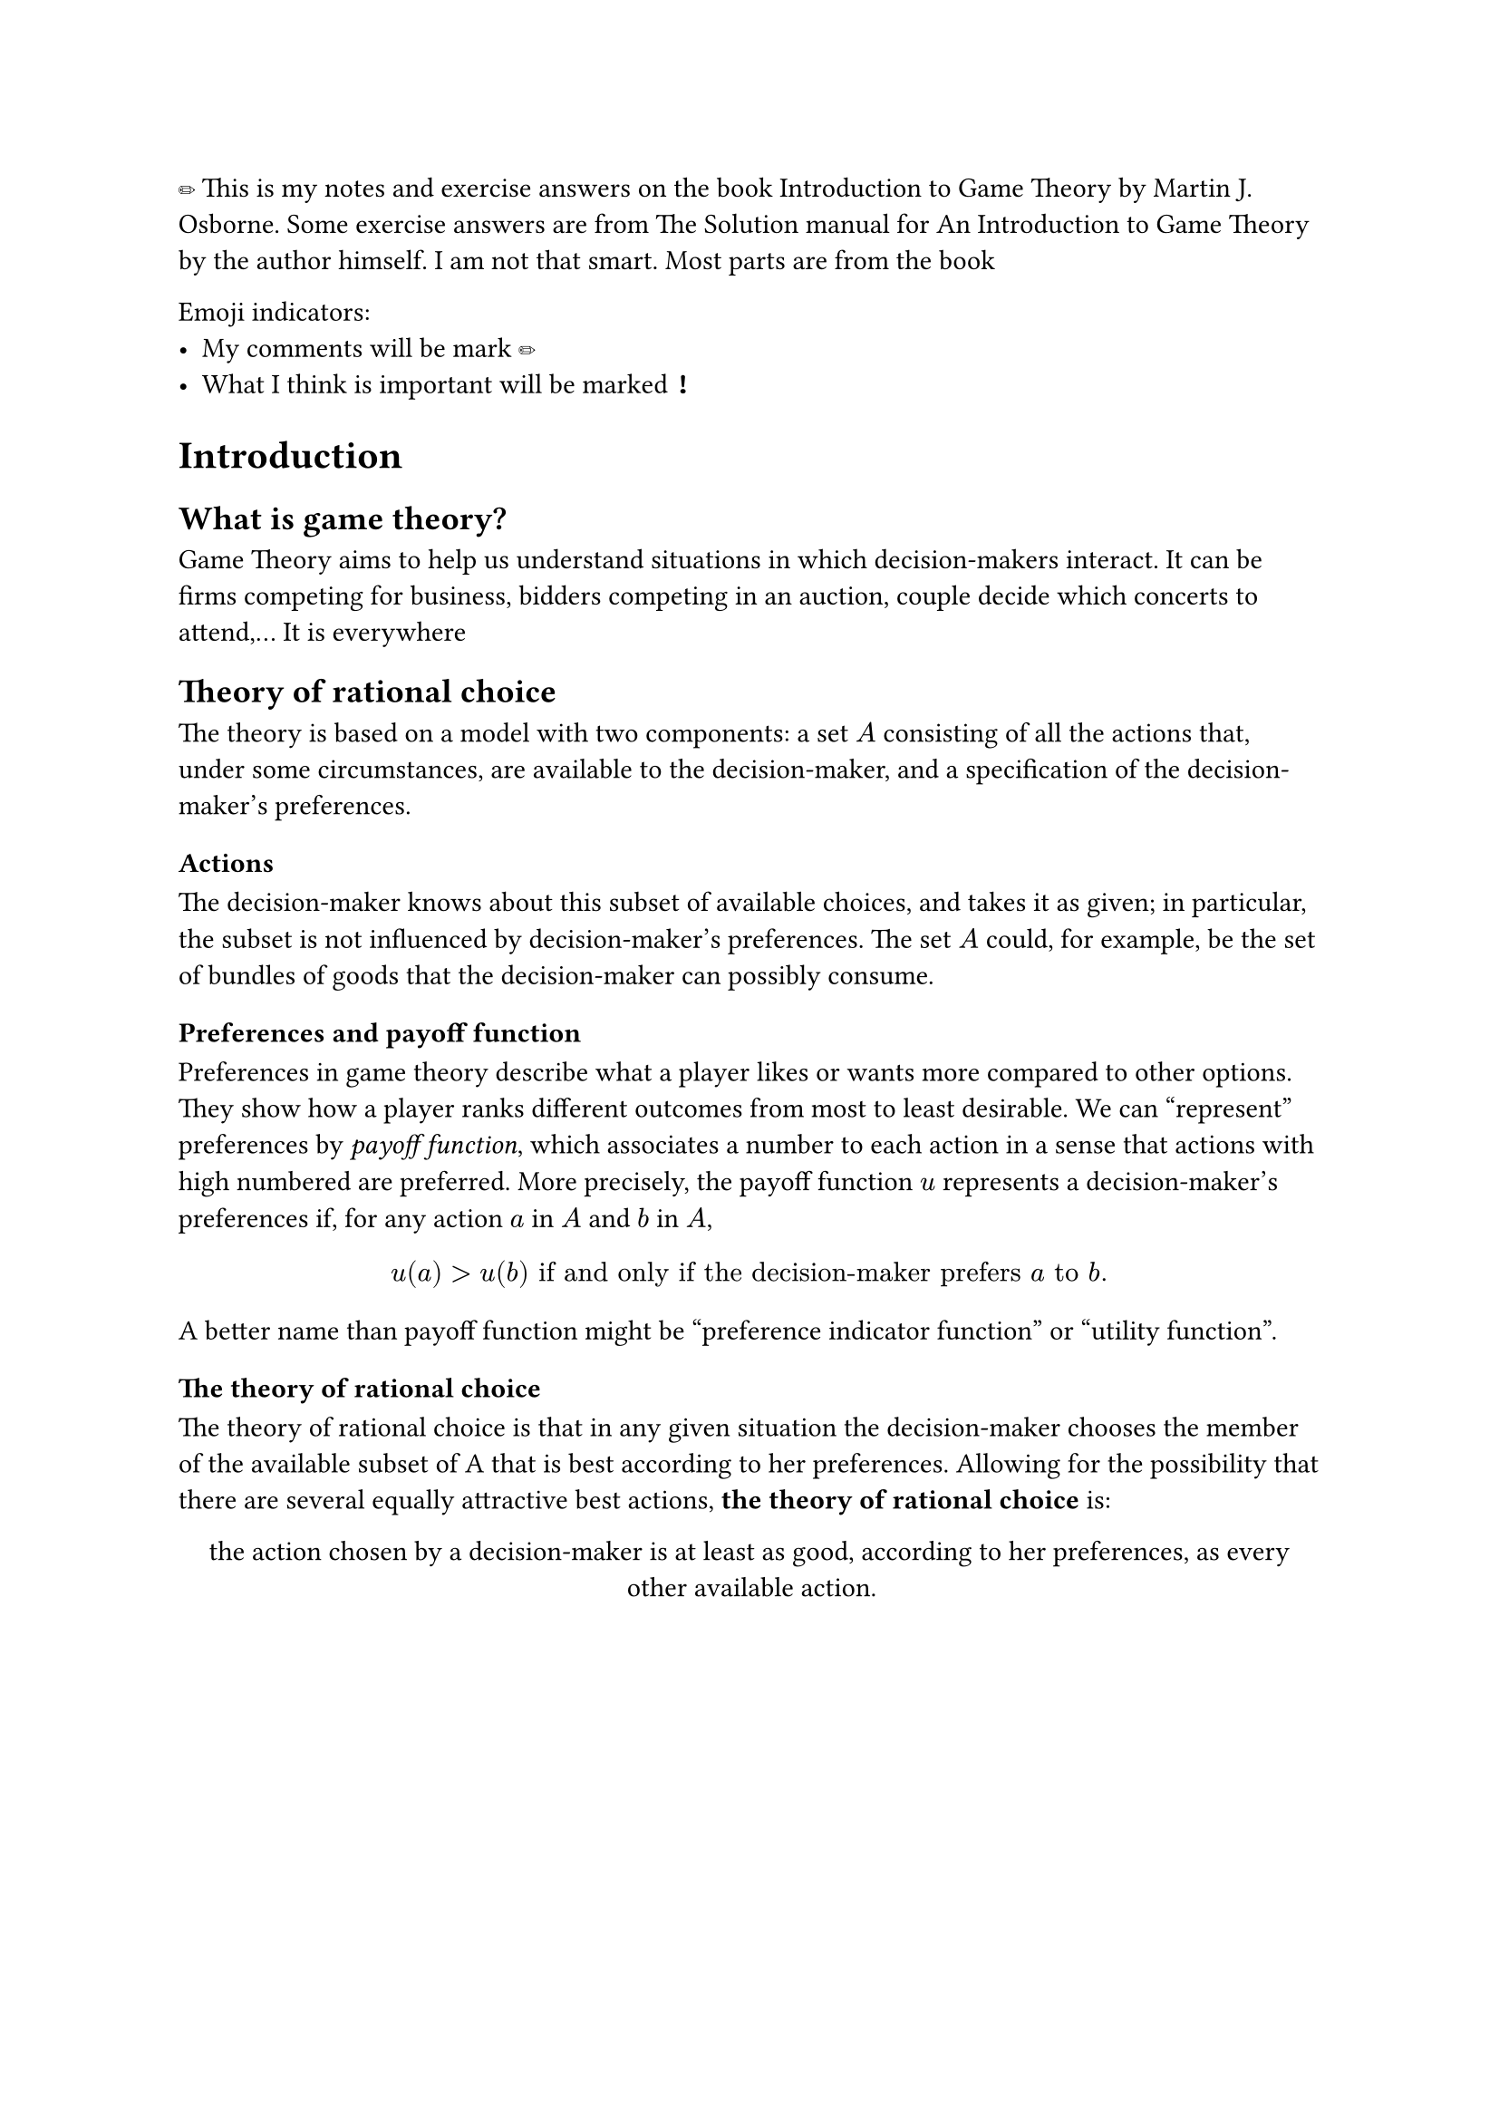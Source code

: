 #import emoji: pencil, excl

#pencil This is my notes and exercise answers on the book Introduction to Game Theory by Martin J. Osborne. Some exercise answers are from The Solution manual for An Introduction to Game Theory by the author himself. I am not that smart. Most parts are from the book

Emoji indicators:
- My comments will be mark #pencil
- What I think is important will be marked #excl
= Introduction
== What is game theory?
Game Theory aims to help us understand situations in which decision-makers interact. It can be firms competing for business, bidders competing in an auction, couple decide which concerts to attend,... It is everywhere
== Theory of rational choice
The theory is based on a model with two components: a set $A$ consisting of all the actions that, under some circumstances, are available to the decision-maker, and a specification of the decision-maker's preferences.
=== Actions
The decision-maker knows about this subset of available choices, and takes it as given; in particular, the subset is not influenced by decision-maker's preferences. The set $A$ could, for example, be the set of bundles of goods that the decision-maker can possibly consume.
=== Preferences and payoff function
Preferences in game theory describe what a player likes or wants more compared to other options. They show how a player ranks different outcomes from most to least desirable.
We can "represent" preferences by _payoff function_, which associates a number to each action in a sense that actions with high numbered are preferred. More precisely, the payoff function $u$ represents a decision-maker's preferences if, for any action $a$ in $A$ and $b$ in $A$,
$
u(a) > u(b) "if and only if the decision-maker prefers" a "to" b "."
$<payoff_func>

A better name than payoff function might be "preference indicator function" or "utility function".
=== The theory of rational choice
The theory of rational choice is that in any given situation the decision-maker chooses the member of the available subset of A that is best according to her preferences. Allowing for the possibility that there are several equally attractive best actions, *the theory of rational choice* is:

#align(center)[
  #set par(justify: false)
  the action chosen by a decision-maker is at least as good, according to her preferences, as every other available action.
]
